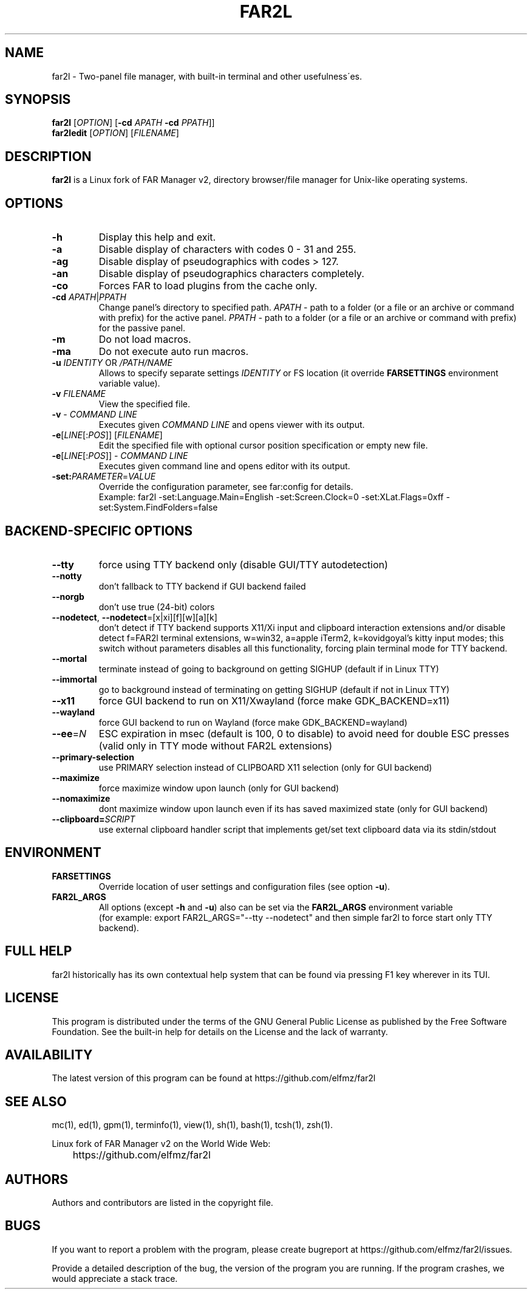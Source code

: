 .\" -*- mode: troff; coding: UTF-8 -*-
.\"TOPICS "Topics:"
.TH FAR2L 1 "April 2025" "FAR2L Version 2.6.5" "Linux fork of FAR Manager v2"
.\"SKIP_SECTION"
.SH "NAME"
far2l \- Two-panel file manager, with built\-in terminal and other usefulness\'es.
.\"SKIP_SECTION"
.SH "SYNOPSIS"
.B far2l
[\fI\,OPTION\/\fR] [\fB\-cd \fI\,APATH\/\fR \fB\-cd \fI\,PPATH\/\fR]]
.br
.B far2ledit
[\fI\,OPTION\/\fR] [\fI\,FILENAME\/\fR]
.\"NODE "DESCRIPTION"
.SH "DESCRIPTION"
.B far2l
is a Linux fork of FAR Manager v2, directory browser/file manager for
Unix\-like operating systems.
.\"NODE "OPTIONS"
.\"DONT_SPLIT"
.SH "OPTIONS"
.TP
\fB\-h\fR
Display this help and exit.
.TP
\fB\-a\fR
Disable display of characters with codes 0 - 31 and 255.
.TP
\fB\-ag\fR
Disable display of pseudographics with codes > 127.
.TP
\fB\-an\fR
Disable display of pseudographics characters completely.
.TP
\fB\-co\fR
Forces FAR to load plugins from the cache only.
.TP
\fB\-cd\fR \fI\,APATH\/\fR|\fI\,PPATH\/\fR
Change panel's directory to specified path.
\fI\,APATH\/\fR \- path to a folder (or a file or an archive or command with prefix)
for the active panel.
\fI\,PPATH\/\fR \- path to a folder (or a file or an archive or command with prefix)
for the passive panel.
.TP
\fB\-m\fR
Do not load macros.
.TP
\fB\-ma\fR
Do not execute auto run macros.
.TP
\fB\-u\fR \fI\,IDENTITY\/\fR OR \fI\,/PATH/NAME\/\fR
Allows to specify separate settings \fI\,IDENTITY\/\fR or FS location (it override \fB\,FARSETTINGS\/\fR environment variable value).
.TP
\fB\-v\fR \fI\,FILENAME\/\fR
View the specified file.
.TP
\fB\-v\fR \- \fI\,COMMAND LINE\/\fR
 Executes given \fI\,COMMAND LINE\/\fR and opens viewer with its output.
.TP
\fB\-e\fR[\fI\,LINE\/\fR[:\fI\,POS\/\fR]] [\fI\,FILENAME\/\fR]
 Edit the specified file with optional cursor position specification or empty new file.
.TP
\fB\-e\fR[\fI\,LINE\/\fR[:\fI\,POS\/\fR]] \- \fI\,COMMAND LINE\/\fR
Executes given command line and opens editor with its output.
.TP
\fB\-set:\fI\,PARAMETER\/\fR=\fI\,VALUE\/\fR
Override the configuration parameter, see far:config for details.
.EX
Example: far2l -set:Language.Main=English -set:Screen.Clock=0 -set:XLat.Flags=0xff -set:System.FindFolders=false
.EE
.\"NODE "BACKEND OPTIONS"
.\"DONT_SPLIT"
.SH "BACKEND-SPECIFIC OPTIONS"
.TP
\fB\-\-tty\fP
force using TTY backend only (disable GUI/TTY autodetection)
.TP
\fB\-\-notty\fP
don't fallback to TTY backend if GUI backend failed
.TP
\fB\-\-norgb\fP
don't use true (24-bit) colors
.TP
\fB\-\-nodetect\fP, \fB\-\-nodetect\fP=[x|xi][f][w][a][k]
don't detect if TTY backend supports X11/Xi input and clipboard interaction extensions and/or disable detect f=FAR2l terminal extensions, w=win32, a=apple iTerm2, k=kovidgoyal's kitty input modes;
this switch without parameters disables all this functionality, forcing plain terminal mode for TTY backend.
.TP
\fB\-\-mortal\fP
terminate instead of going to background on getting SIGHUP (default if in Linux TTY)
.TP
\fB\-\-immortal\fP
go to background instead of terminating on getting SIGHUP (default if not in Linux TTY)
.TP
\fB\-\-x11\fP
force GUI backend to run on X11/Xwayland (force make GDK_BACKEND=x11)
.TP
\fB\-\-wayland\fP
force GUI backend to run on Wayland (force make GDK_BACKEND=wayland)
.TP
\fB\-\-ee\fP=\fI\,N\/\fR
ESC expiration in msec (default is 100, 0 to disable) to avoid need for double ESC presses (valid only in TTY mode without FAR2L extensions)
.TP
\fB\-\-primary-selection\fP
use PRIMARY selection instead of CLIPBOARD X11 selection (only for GUI backend)
.TP
\fB\-\-maximize\fP
force maximize window upon launch (only for GUI backend)
.TP
\fB\-\-nomaximize\fP
dont maximize window upon launch even if its has saved maximized state (only for GUI backend)
.TP
\fB\-\-clipboard=\fI\,SCRIPT\/\fR\fP
use external clipboard handler script that implements get/set text clipboard data via its stdin/stdout
.EE
.\"NODE "ENVIRONMENT"
.\"DONT_SPLIT"
.SH "ENVIRONMENT"
.TP
\fBFARSETTINGS\fR\fP
Override location of user settings and configuration files (see option \fB\-u\fR).
.TP
\fBFAR2L_ARGS\fR\fP
All options (except \fB\-h\fR and \fB\-u\fR) also can be set via the \fB\,FAR2L_ARGS\/\fR environment variable
.EX
(for example: export FAR2L_ARGS="--tty --nodetect" and then simple far2l to force start only TTY backend).
.EE
.\"NODE "FULL HELP"
.SH "FULL HELP"
far2l historically has its own contextual help system that can be found via pressing F1 key wherever in its TUI.
.\"NODE "LICENSE"
.SH "LICENSE"
This program is distributed under the terms of the GNU General Public
License as published by the Free Software Foundation. See the built\-in
help for details on the License and the lack of warranty.
.\"NODE "AVAILABILITY"
.SH "AVAILABILITY"
The latest version of this program can be found at
	https://github.com/elfmz/far2l
.\"NODE "SEE ALSO"
.SH "SEE ALSO"
mc(1), ed(1), gpm(1), terminfo(1), view(1), sh(1), bash(1),
tcsh(1), zsh(1).
.PP
.nf
Linux fork of FAR Manager v2 on the World Wide Web:
	https://github.com/elfmz/far2l
.fi
.\"NODE "AUTHORS"
.SH "AUTHORS"
Authors and contributors are listed in the copyright file.
.\"NODE "BUGS"
.SH "BUGS"
If you want to report a problem with the program, please create bugreport
at https://github.com/elfmz/far2l/issues.
.PP
Provide a detailed description of the bug, the version of the program
you are running.
If the program crashes, we would appreciate a stack trace.

